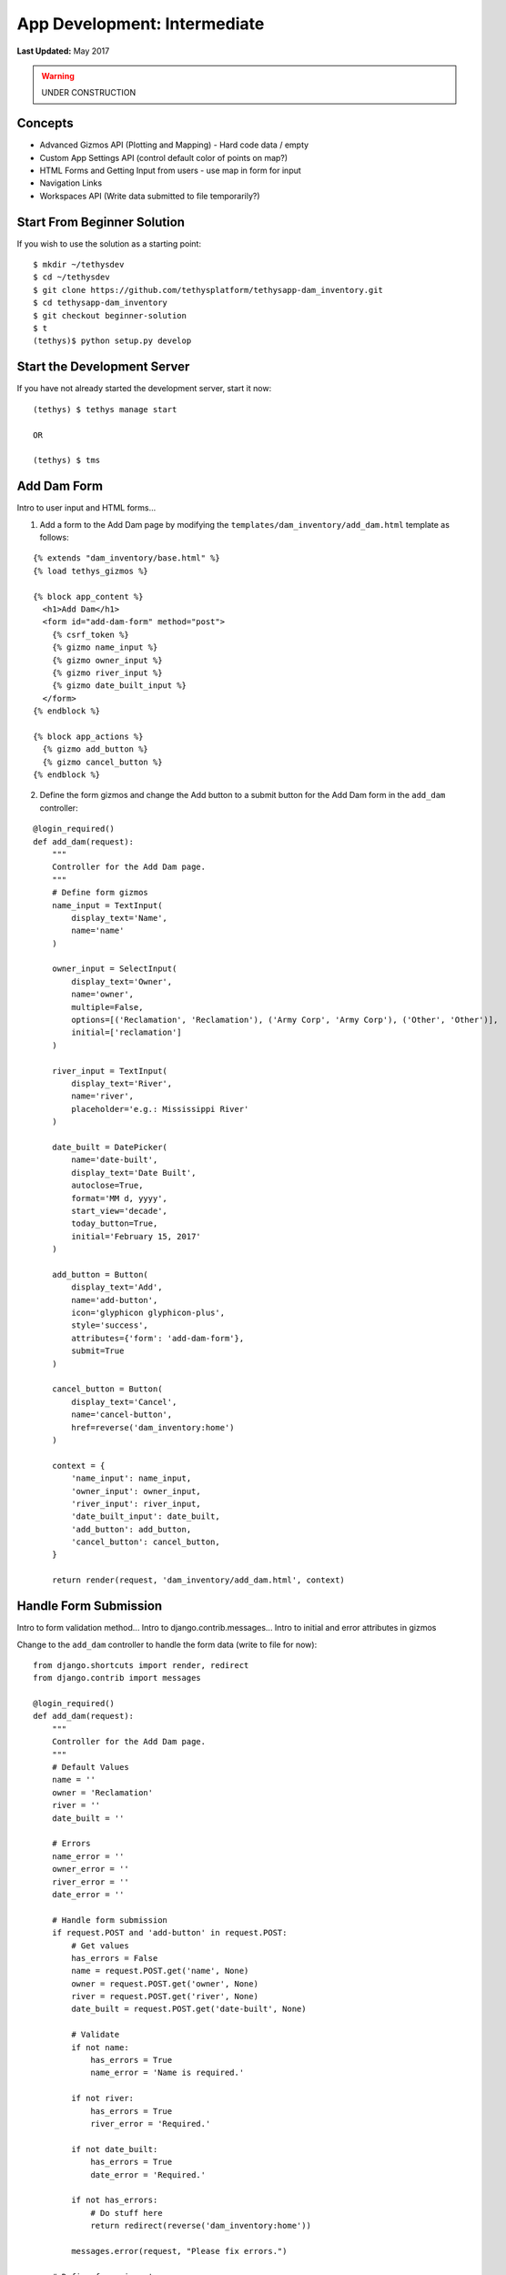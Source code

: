 *****************************
App Development: Intermediate
*****************************

**Last Updated:** May 2017

.. warning::

   UNDER CONSTRUCTION

Concepts
========

* Advanced Gizmos API (Plotting and Mapping) - Hard code data / empty
* Custom App Settings API (control default color of points on map?)
* HTML Forms and Getting Input from users - use map in form for input
* Navigation Links
* Workspaces API (Write data submitted to file temporarily?)

Start From Beginner Solution
============================

If you wish to use the solution as a starting point:

::

    $ mkdir ~/tethysdev
    $ cd ~/tethysdev
    $ git clone https://github.com/tethysplatform/tethysapp-dam_inventory.git
    $ cd tethysapp-dam_inventory
    $ git checkout beginner-solution
    $ t
    (tethys)$ python setup.py develop

Start the Development Server
============================

If you have not already started the development server, start it now:

::

    (tethys) $ tethys manage start

    OR

    (tethys) $ tms

Add Dam Form
============

Intro to user input and HTML forms...

1. Add a form to the Add Dam page by modifying the ``templates/dam_inventory/add_dam.html`` template as follows:

::

    {% extends "dam_inventory/base.html" %}
    {% load tethys_gizmos %}

    {% block app_content %}
      <h1>Add Dam</h1>
      <form id="add-dam-form" method="post">
        {% csrf_token %}
        {% gizmo name_input %}
        {% gizmo owner_input %}
        {% gizmo river_input %}
        {% gizmo date_built_input %}
      </form>
    {% endblock %}

    {% block app_actions %}
      {% gizmo add_button %}
      {% gizmo cancel_button %}
    {% endblock %}

2. Define the form gizmos and change the Add button to a submit button for the Add Dam form in the ``add_dam`` controller:

::

    @login_required()
    def add_dam(request):
        """
        Controller for the Add Dam page.
        """
        # Define form gizmos
        name_input = TextInput(
            display_text='Name',
            name='name'
        )

        owner_input = SelectInput(
            display_text='Owner',
            name='owner',
            multiple=False,
            options=[('Reclamation', 'Reclamation'), ('Army Corp', 'Army Corp'), ('Other', 'Other')],
            initial=['reclamation']
        )

        river_input = TextInput(
            display_text='River',
            name='river',
            placeholder='e.g.: Mississippi River'
        )

        date_built = DatePicker(
            name='date-built',
            display_text='Date Built',
            autoclose=True,
            format='MM d, yyyy',
            start_view='decade',
            today_button=True,
            initial='February 15, 2017'
        )

        add_button = Button(
            display_text='Add',
            name='add-button',
            icon='glyphicon glyphicon-plus',
            style='success',
            attributes={'form': 'add-dam-form'},
            submit=True
        )

        cancel_button = Button(
            display_text='Cancel',
            name='cancel-button',
            href=reverse('dam_inventory:home')
        )

        context = {
            'name_input': name_input,
            'owner_input': owner_input,
            'river_input': river_input,
            'date_built_input': date_built,
            'add_button': add_button,
            'cancel_button': cancel_button,
        }

        return render(request, 'dam_inventory/add_dam.html', context)

Handle Form Submission
======================

Intro to form validation method...
Intro to django.contrib.messages...
Intro to initial and error attributes in gizmos

Change to the ``add_dam`` controller to handle the form data (write to file for now):

::

    from django.shortcuts import render, redirect
    from django.contrib import messages

    @login_required()
    def add_dam(request):
        """
        Controller for the Add Dam page.
        """
        # Default Values
        name = ''
        owner = 'Reclamation'
        river = ''
        date_built = ''

        # Errors
        name_error = ''
        owner_error = ''
        river_error = ''
        date_error = ''

        # Handle form submission
        if request.POST and 'add-button' in request.POST:
            # Get values
            has_errors = False
            name = request.POST.get('name', None)
            owner = request.POST.get('owner', None)
            river = request.POST.get('river', None)
            date_built = request.POST.get('date-built', None)

            # Validate
            if not name:
                has_errors = True
                name_error = 'Name is required.'

            if not river:
                has_errors = True
                river_error = 'Required.'

            if not date_built:
                has_errors = True
                date_error = 'Required.'

            if not has_errors:
                # Do stuff here
                return redirect(reverse('dam_inventory:home'))

            messages.error(request, "Please fix errors.")

        # Define form gizmos'
        ...

Write Data To File
==================

Intro to model concept...
Intro to workspaces API... :doc:`../../tethys_sdk/workspaces`

1. Open ``model.py`` and add this function:

::

    import os
    import uuid
    import json
    from .app import DamInventory as app


    def add_new_dam(name, owner, river, date_built):
        """
        Persist new dam.
        """
        # Serialize data to json
        new_dam_id = uuid.uuid4()
        dam_dict = {
            'id': str(new_dam_id),
            'name': name,
            'owner': owner,
            'river': river,
            'date_built': date_built
        }

        dam_json = json.dumps(dam_dict)

        # Write to file in app_workspace/dams/{{uuid}}.json
        # Make dams dir if it doesn't exist
        user_workspace = app.get_app_workspace()
        dams_dir = os.path.join(user_workspace.path, 'dams')
        if not os.path.exists(dams_dir):
            os.mkdir(dams_dir)

        # Name of the file is its id
        file_name = str(new_dam_id) + '.json'
        file_path = os.path.join(dams_dir, file_name)

        # Write json
        with open(file_path, 'w') as f:
            f.write(dam_json)

2. Modify controller to use the new ``add_new_dam`` model function:

::

    from .model import add_new_dam

    @login_required()
    def add_dam(request):
        """
        Controller for the Add Dam page.
        """
        ...

        # Handle form submission
        if request.POST and 'add-button' in request.POST:

            ...

            if not has_errors:
                add_new_dam(name=name, owner=owner, river=river, date_built=date_built)
                return redirect(reverse('dam_inventory:home'))

            ...

Create list_dams Model Method
=============================

Open ``models.py`` and add a model method for listing the dams called ``list_dams``:

::

    def get_all_dams():
        """
        Get all persisted dams.
        """
        # Write to file in app_workspace/dams/{{uuid}}.json
        # Make dams dir if it doesn't exist
        user_workspace = app.get_app_workspace()
        dams_dir = os.path.join(user_workspace.path, 'dams')
        if not os.path.exists(dams_dir):
            os.mkdir(dams_dir)

        dams = []

        # Open each file and convert contents to python objects
        for dam_json in os.listdir(dams_dir):
            dam_json_path = os.path.join(dams_dir, dam_json)
            with open(dam_json_path, 'r') as f:
                dam_dict = json.loads(f.readlines()[0])
                dams.append(dam_dict)

        return dams

Create List View Page
=====================

1. Add a new template ``templates/dam_inventory/list_dams.html`` with the following contents:

::

    {% extends "dam_inventory/base.html" %}

    {% block app_content %}
      <h1>Dams</h1>
      <table class="table table-hover">
        <thead>
          <tr>
            <th>Name</th>
            <th>Owner</th>
            <th>River</th>
            <th>Date Built</th>
          </tr>
        </thead>
        <tbody>
          {% for dam in dams %}
            <tr>
              <td>{{ dam.name }}</td>
              <td>{{ dam.owner }}</td>
              <td>{{ dam.river }}</td>
              <td>{{ dam.date_built }}</td>
            </tr>
          {% endfor %}
        </tbody>
      </table>
    {% endblock %}

2. Create a new controller function in ``controllers.py`` called ``list_dams``:

::

    from .model import add_new_dam, get_all_dams

    ...

    @login_required()
    def list_dams(request):
        """
        Show all dams in a table view.
        """
        dams = get_all_dams()
        context = {'dams': dams}
        return render(request, 'dam_inventory/list_dams.html', context)




3. Create a new URL Map in the ``app.py`` for the new ``list_dams`` controller:

::

    class DamInventory(TethysAppBase):
        """
        Tethys app class for Dam Inventory.
        """
        ...

        def url_maps(self):
            """
            Add controllers
            """
            UrlMap = url_map_maker(self.root_url)

            url_maps = (
                UrlMap(
                    name='home',
                    url='dam-inventory',
                    controller='dam_inventory.controllers.home'
                ),
                UrlMap(
                    name='add_dam',
                    url='dam-inventory/dams/add',
                    controller='dam_inventory.controllers.add_dam'
                ),
                UrlMap(
                    name='dams',
                    url='dam-inventory/dams',
                    controller='dam_inventory.controllers.list_dams'
                )
            )

            return url_maps

4. Open ``templates/dam_inventory/base.html`` and add navigation links for the List View page:

::

    {% block app_navigation_items %}
      <li class="title">App Navigation</li>
      {% url 'dam_inventory:home' as home_url %}
      {% url 'dam_inventory:add_dam' as add_dam_url %}
      {% url 'dam_inventory:dams' as list_dam_url %}
      <li class="{% if request.path == home_url %}active{% endif %}"><a href="{{ home_url }}">Home</a></li>
      <li class="{% if request.path == list_dam_url %}active{% endif %}"><a href="{{ list_dam_url }}">Dams</a></li>
      <li class="{% if request.path == add_dam_url %}active{% endif %}"><a href="{{ add_dam_url }}">Add Dam</a></li>
    {% endblock %}


Add Map Input to Add Dam Form
=============================

1. Use a Map View Gizmo to capture spatial input. Open ``templates/dam_inventory/add_dam.html`` and add the ``location_input`` gizmo to the form:

::

    {% extends "dam_inventory/base.html" %}
    {% load tethys_gizmos %}

    {% block app_content %}
      <h1>Add Dam</h1>
      <form id="add-dam-form" method="post">
        {% csrf_token %}
        <div class="form-group{% if location_error %} has-error{% endif %}">
          <label class="control-label">Location</label>
          {% gizmo location_input %}
          {% if location_error %}<p class="help-block">{{ location_error }}</p>{% endif %}
        </div>
        {% gizmo name_input %}
        {% gizmo owner_input %}
        {% gizmo river_input %}
        {% gizmo date_built_input %}
      </form>
    {% endblock %}

    {% block app_actions %}
      {% gizmo add_button %}
      {% gizmo cancel_button %}
    {% endblock %}

2. Add the definition of the ``location_input`` gizmo and validation code to the ``add_dam`` controller in ``controllers.py``:

::

    from tethys_sdk.gizmos import MapView, Button, TextInput, DatePicker, SelectInput, MVDraw, MVView

    ...

    @login_required()
    def add_dam(request):
        """
        Controller for the Add Dam page.
        """
        # Default Values
        location = ''
        ...

        # Errors
        location_error = ''
        ...

        # Handle form submission
        if request.POST and 'add-button' in request.POST:
            # Get values
            has_errors = False
            location = request.POST.get('geometry', None)
            ...

            # Validate
            if not location:
                has_errors = True
                location_error = 'Location is required.'

            ...

            if not has_errors:
                add_new_dam(location=location, name=name, owner=owner, river=river, date_built=date_built)
                return redirect(reverse('dam_inventory:home'))

            messages.error(request, "Please fix errors.")

        # Define form gizmos
        initial_view = MVView(
            projection='EPSG:4326',
            center=[-98.6, 39.8],
            zoom=3.5
        )

        drawing_options = MVDraw(
            controls=['Modify', 'Delete', 'Move', 'Point'],
            initial='Point',
            output_format='GeoJSON',
            point_color='#FF0000'
        )

        location_input = MapView(
            height='300px',
            width='100%',
            basemap='OpenStreetMap',
            draw=drawing_options,
            view=initial_view
        )

        ...

        context = {
            'location_input': location_input,
            'location_error': location_error,
            ...
        }

        return render(request, 'dam_inventory/add_dam.html', context)

3. Modify the ``add_new_dam`` Model Method to store spatial data:

::

    def add_new_dam(location, name, owner, river, date_built):
        """
        Persist new dam.
        """
        # Convert GeoJSON to Python dictionary
        location_dict = json.loads(location)

        # Serialize data to json
        new_dam_id = uuid.uuid4()
        dam_dict = {
            'id': str(new_dam_id),
            'location': location_dict['geometries'][0],
            'name': name,
            'owner': owner,
            'river': river,
            'date_built': date_built
        }

        dam_json = json.dumps(dam_dict)

        # Write to file in app_workspace/dams/{{uuid}}.json
        # Make dams dir if it doesn't exist
        user_workspace = app.get_app_workspace()
        dams_dir = os.path.join(user_workspace.path, 'dams')
        if not os.path.exists(dams_dir):
            os.mkdir(dams_dir)

        # Name of the file is its id
        file_name = str(new_dam_id) + '.json'
        file_path = os.path.join(dams_dir, file_name)

        # Write json
        with open(file_path, 'w') as f:
            f.write(dam_json)

Show Dams on the Map on the Home Page
=====================================

**IMPORTANT**: Delete all ``json`` files in the ``workspace/app_workspace/dams`` directory and create new entries using the Add Dam page.

Modify the ``home`` controller in ``controllers.py`` to map the list of dams:

::

    from tethys_sdk.gizmos import MapView, Button, TextInput, DatePicker, SelectInput, MVDraw, MVView, MVLayer

    @login_required()
    def home(request):
        """
        Controller for the app home page.
        """
        # Get list of dams and create dams MVLayer:
        dams = get_all_dams()
        features = []
        lat_list = []
        lng_list = []

        for dam in dams:
            dam_location = dam.pop('location')
            lat_list.append(dam_location['coordinates'][1])
            lng_list.append(dam_location['coordinates'][0])

            dam_feature = {
                'type': 'Feature',
                'geometry': {
                    'type': dam_location['type'],
                    'coordinates': dam_location['coordinates'],
                }
            }

            features.append(dam_feature)

        dams_feature_collection = {
            'type': 'FeatureCollection',
            'crs': {
                'type': 'name',
                'properties': {
                    'name': 'EPSG:4326'
                }
            },
            'features': features
        }

        dams_layer = MVLayer(
            source='GeoJSON',
            options=dams_feature_collection,
            legend_title='Dams'
        )

        # Define view centered on dam locations
        try:
            view_center = [sum(lng_list) / float(len(lng_list)), sum(lat_list) / float(len(lat_list))]
        except ZeroDivisionError:
            view_center = [-98.6, 39.8]

        view_options = MVView(
            projection='EPSG:4326',
            center=view_center,
            zoom=6,
            maxZoom=18,
            minZoom=2
        )

        dam_inventory_map = MapView(
            height='100%',
            width='100%',
            layers=[dams_layer],
            basemap='OpenStreetMap',
            view=view_options
        )

        add_dam_button = Button(
            display_text='Add Dam',
            name='add-dam-button',
            icon='glyphicon glyphicon-plus',
            style='success',
            href=reverse('dam_inventory:add_dam')
        )

        context = {
            'dam_inventory_map': dam_inventory_map,
            'add_dam_button': add_dam_button
        }

        return render(request, 'dam_inventory/home.html', context)


